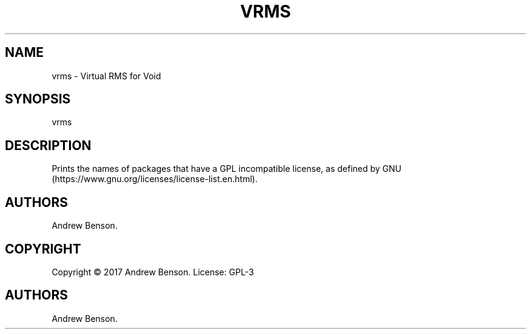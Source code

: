 .\" Automatically generated by Pandoc 1.19.2.4
.\"
.TH "VRMS" "1" "October 2017" "vrms User Manual" "vrms 0.1"
.hy
.SH NAME
.PP
vrms \- Virtual RMS for Void
.SH SYNOPSIS
.PP
vrms
.SH DESCRIPTION
.PP
Prints the names of packages that have a GPL incompatible license, as
defined by GNU (https://www.gnu.org/licenses/license-list.en.html).
.SH AUTHORS
.PP
Andrew Benson.
.SH COPYRIGHT
.PP
Copyright © 2017 Andrew Benson.
License: GPL\-3
.SH AUTHORS
Andrew Benson.
